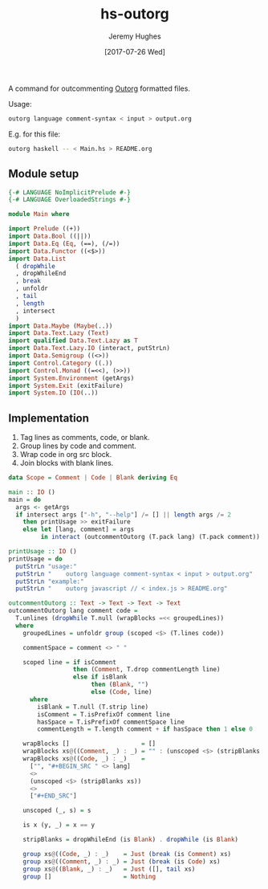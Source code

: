 #+TITLE: hs-outorg
#+AUTHOR: Jeremy Hughes
#+EMAIL: jedahu@gmail.com
#+DATE: [2017-07-26 Wed]

A command for outcommenting [[https://github.com/alphapapa/outorg][Outorg]]
formatted files.

Usage:
#+BEGIN_SRC sh :example t
outorg language comment-syntax < input > output.org
#+END_SRC

E.g. for this file:
#+BEGIN_SRC sh :example t
outorg haskell -- < Main.hs > README.org
#+END_SRC

** Module setup

#+BEGIN_SRC haskell
{-# LANGUAGE NoImplicitPrelude #-}
{-# LANGUAGE OverloadedStrings #-}

module Main where

import Prelude ((+))
import Data.Bool ((||))
import Data.Eq (Eq, (==), (/=))
import Data.Functor ((<$>))
import Data.List
  ( dropWhile
  , dropWhileEnd
  , break
  , unfoldr
  , tail
  , length
  , intersect
  )
import Data.Maybe (Maybe(..))
import Data.Text.Lazy (Text)
import qualified Data.Text.Lazy as T
import Data.Text.Lazy.IO (interact, putStrLn)
import Data.Semigroup ((<>))
import Control.Category ((.))
import Control.Monad ((=<<), (>>))
import System.Environment (getArgs)
import System.Exit (exitFailure)
import System.IO (IO(..))
#+END_SRC

** Implementation

1. Tag lines as comments, code, or blank.
2. Group lines by code and comment.
3. Wrap code in org src block.
4. Join blocks with blank lines.

#+BEGIN_SRC haskell
data Scope = Comment | Code | Blank deriving Eq

main :: IO ()
main = do
  args <- getArgs
  if intersect args ["-h", "--help"] /= [] || length args /= 2
    then printUsage >> exitFailure
    else let [lang, comment] = args
         in interact (outcommentOutorg (T.pack lang) (T.pack comment))

printUsage :: IO ()
printUsage = do
  putStrLn "usage:"
  putStrLn "    outorg language comment-syntax < input > output.org"
  putStrLn "example:"
  putStrLn "    outorg javascript // < index.js > README.org"

outcommentOutorg :: Text -> Text -> Text -> Text
outcommentOutorg lang comment code =
  T.unlines (dropWhile T.null (wrapBlocks =<< groupedLines))
  where
    groupedLines = unfoldr group (scoped <$> (T.lines code))

    commentSpace = comment <> " "

    scoped line = if isComment
                  then (Comment, T.drop commentLength line)
                  else if isBlank
                       then (Blank, "")
                       else (Code, line)
      where
        isBlank = T.null (T.strip line)
        isComment = T.isPrefixOf comment line
        hasSpace = T.isPrefixOf commentSpace line
        commentLength = T.length comment + if hasSpace then 1 else 0

    wrapBlocks []                    = []
    wrapBlocks xs@((Comment, _) : _) = "" : (unscoped <$> (stripBlanks xs))
    wrapBlocks xs@((Code, _) : _)    =
      ["", "#+BEGIN_SRC " <> lang]
      <>
      (unscoped <$> (stripBlanks xs))
      <>
      ["#+END_SRC"]

    unscoped (_, s) = s

    is x (y, _) = x == y

    stripBlanks = dropWhileEnd (is Blank) . dropWhile (is Blank)

    group xs@((Code, _) : _)    = Just (break (is Comment) xs)
    group xs@((Comment, _) : _) = Just (break (is Code) xs)
    group xs@((Blank, _) : _)   = Just ([], tail xs)
    group []                    = Nothing
#+END_SRC
